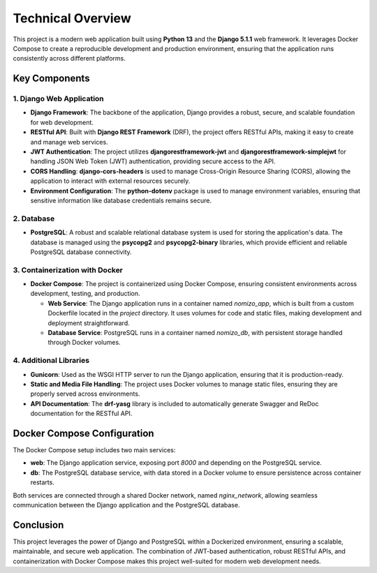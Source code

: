 ==========================
Technical Overview
==========================

This project is a modern web application built using **Python 13** and the **Django 5.1.1** web framework. It leverages Docker Compose to create a reproducible development and production environment, ensuring that the application runs consistently across different platforms.

Key Components
===============

1. Django Web Application
-------------------------

- **Django Framework**: The backbone of the application, Django provides a robust, secure, and scalable foundation for web development.
- **RESTful API**: Built with **Django REST Framework** (DRF), the project offers RESTful APIs, making it easy to create and manage web services.
- **JWT Authentication**: The project utilizes **djangorestframework-jwt** and **djangorestframework-simplejwt** for handling JSON Web Token (JWT) authentication, providing secure access to the API.
- **CORS Handling**: **django-cors-headers** is used to manage Cross-Origin Resource Sharing (CORS), allowing the application to interact with external resources securely.
- **Environment Configuration**: The **python-dotenv** package is used to manage environment variables, ensuring that sensitive information like database credentials remains secure.

2. Database
-----------

- **PostgreSQL**: A robust and scalable relational database system is used for storing the application's data. The database is managed using the **psycopg2** and **psycopg2-binary** libraries, which provide efficient and reliable PostgreSQL database connectivity.

3. Containerization with Docker
-------------------------------

- **Docker Compose**: The project is containerized using Docker Compose, ensuring consistent environments across development, testing, and production.

  - **Web Service**: The Django application runs in a container named `nomizo_app`, which is built from a custom Dockerfile located in the `project` directory. It uses volumes for code and static files, making development and deployment straightforward.

  - **Database Service**: PostgreSQL runs in a container named `nomizo_db`, with persistent storage handled through Docker volumes.

4. Additional Libraries
-----------------------

- **Gunicorn**: Used as the WSGI HTTP server to run the Django application, ensuring that it is production-ready.
- **Static and Media File Handling**: The project uses Docker volumes to manage static files, ensuring they are properly served across environments.
- **API Documentation**: The **drf-yasg** library is included to automatically generate Swagger and ReDoc documentation for the RESTful API.

Docker Compose Configuration
=============================

The Docker Compose setup includes two main services:

- **web**: The Django application service, exposing port `8000` and depending on the PostgreSQL service.
- **db**: The PostgreSQL database service, with data stored in a Docker volume to ensure persistence across container restarts.

Both services are connected through a shared Docker network, named `nginx_network`, allowing seamless communication between the Django application and the PostgreSQL database.

Conclusion
==========

This project leverages the power of Django and PostgreSQL within a Dockerized environment, ensuring a scalable, maintainable, and secure web application. The combination of JWT-based authentication, robust RESTful APIs, and containerization with Docker Compose makes this project well-suited for modern web development needs.
